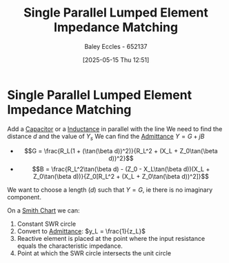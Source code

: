:PROPERTIES:
:ID:       37dbfa79-a941-4ab0-8aa0-a71c53d98cb5
:END:
#+title: Single Parallel Lumped Element Impedance Matching
#+date: [2025-05-15 Thu 12:51]
#+AUTHOR: Baley Eccles - 652137
#+STARTUP: latexpreview

* Single Parallel Lumped Element Impedance Matching
Add a [[id:605fa252-6718-4527-bad5-7fc2f8d29bca][Capacitor]] or a [[id:bcc570ef-ee97-4bb9-9aca-1a81bd4a4ced][Inductance]] in parallel with the line
We need to find the distance $d$ and the value of $Y_s$
We can find the [[id:0850f22d-b384-4606-a3be-d262e8980559][Admittance]] $Y = G + jB$
 - \[G = \frac{R_L(1 + (\tan(\beta d))^2)}{R_L^2 + (X_L + Z_0\tan(\beta d))^2}\]
 - \[B = \frac{R_L^2\tan(\beta d) - (Z_0 - X_L\tan(\beta d))(X_L + Z_0\tan(\beta d))}{Z_0[R_L^2 + (X_L + Z_0\tan(\beta d))^2]}\]
We want to choose a length ($d$) such that $Y = G$, ie there is no imaginary component.

On a [[id:dc9bc12d-e2bb-407d-b221-efd07e1bd3a1][Smith Chart]] we can:
1. Constant SWR circle
2. Convert to [[id:0850f22d-b384-4606-a3be-d262e8980559][Admittance]]: $y_L = \frac{1}{z_L}$
3. Reactive element is placed at the point where the input resistance equals the characteristic impedance.
4. Point at which the SWR circle intersects the unit circle
